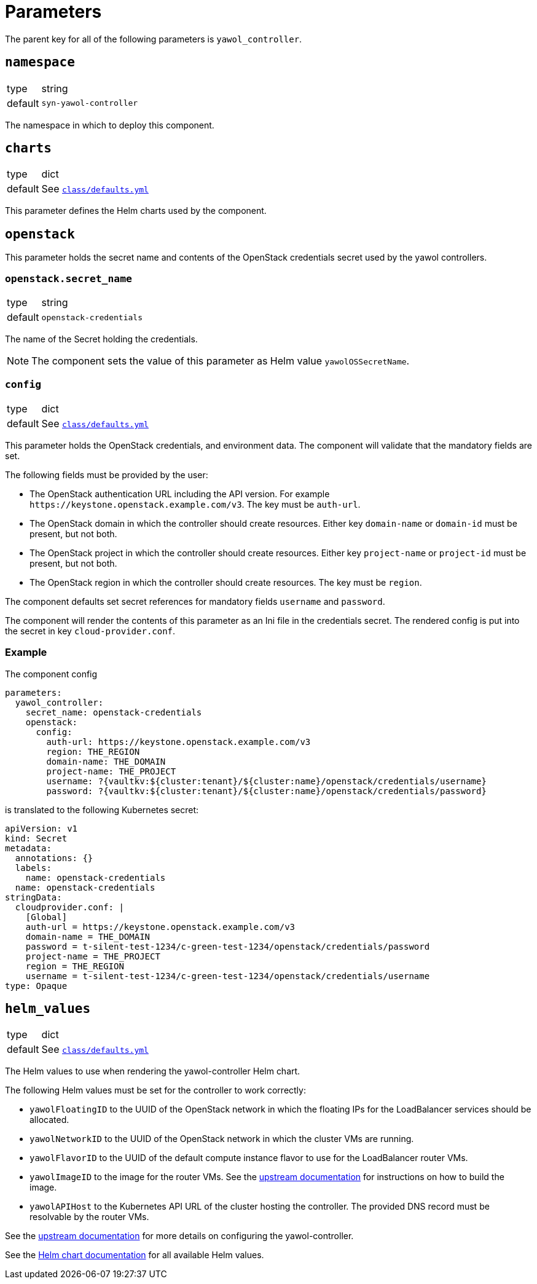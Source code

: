 = Parameters

The parent key for all of the following parameters is `yawol_controller`.

== `namespace`

[horizontal]
type:: string
default:: `syn-yawol-controller`

The namespace in which to deploy this component.

== `charts`

[horizontal]
type:: dict
default:: See https://github.com/projectsyn/component-yawol-controller/blob/master/class/defaults.yml[`class/defaults.yml`]

This parameter defines the Helm charts used by the component.


== `openstack`

This parameter holds the secret name and contents of the OpenStack credentials secret used by the yawol controllers.

=== `openstack.secret_name`

[horizontal]
type:: string
default:: `openstack-credentials`

The name of the Secret holding the credentials.

NOTE: The component sets the value of this parameter as Helm value `yawolOSSecretName`.

=== `config`

[horizontal]
type:: dict
default:: See https://github.com/projectsyn/component-yawol-controller/blob/master/class/defaults.yml[`class/defaults.yml`]

This parameter holds the OpenStack credentials, and environment data.
The component will validate that the mandatory fields are set.

The following fields must be provided by the user:

* The OpenStack authentication URL including the API version.
For example `\https://keystone.openstack.example.com/v3`.
The key must be `auth-url`.
* The OpenStack domain in which the controller should create resources.
Either key `domain-name` or `domain-id` must be present, but not both.
* The OpenStack project in which the controller should create resources.
Either key `project-name` or `project-id` must be present, but not both.
* The OpenStack region in which the controller should create resources.
The key must be `region`.

The component defaults set secret references for mandatory fields `username` and `password`.

The component will render the contents of this parameter as an Ini file in the credentials secret.
The rendered config is put into the secret in key `cloud-provider.conf`.

=== Example

The component config

```yaml
parameters:
  yawol_controller:
    secret_name: openstack-credentials
    openstack:
      config:
        auth-url: https://keystone.openstack.example.com/v3
        region: THE_REGION
        domain-name: THE_DOMAIN
        project-name: THE_PROJECT
        username: ?{vaultkv:${cluster:tenant}/${cluster:name}/openstack/credentials/username}
        password: ?{vaultkv:${cluster:tenant}/${cluster:name}/openstack/credentials/password}
```

is translated to the following Kubernetes secret:

```yaml
apiVersion: v1
kind: Secret
metadata:
  annotations: {}
  labels:
    name: openstack-credentials
  name: openstack-credentials
stringData:
  cloudprovider.conf: |
    [Global]
    auth-url = https://keystone.openstack.example.com/v3
    domain-name = THE_DOMAIN
    password = t-silent-test-1234/c-green-test-1234/openstack/credentials/password
    project-name = THE_PROJECT
    region = THE_REGION
    username = t-silent-test-1234/c-green-test-1234/openstack/credentials/username
type: Opaque
```

== `helm_values`

[horizontal]
type:: dict
default:: See https://github.com/projectsyn/component-yawol-controller/blob/master/class/defaults.yml[`class/defaults.yml`]

The Helm values to use when rendering the yawol-controller Helm chart.

The following Helm values must be set for the controller to work correctly:

* `yawolFloatingID` to the UUID of the OpenStack network in which the floating IPs for the LoadBalancer services should be allocated.
* `yawolNetworkID` to the UUID of the OpenStack network in which the cluster VMs are running.
* `yawolFlavorID` to the UUID of the default compute instance flavor to use for the LoadBalancer router VMs.
* `yawolImageID` to the image for the router VMs.
See the https://github.com/stackitcloud/yawol/tree/main?tab=readme-ov-file#yawol-openstack-image[upstream documentation] for instructions on how to build the image.
* `yawolAPIHost` to the Kubernetes API URL of the cluster hosting the controller.
The provided DNS record must be resolvable by the router VMs.

See the https://github.com/stackitcloud/yawol/tree/main?tab=readme-ov-file#cluster-installation[upstream documentation] for more details on configuring the yawol-controller.

See the https://github.com/stackitcloud/yawol/tree/main/charts/yawol-controller[Helm chart documentation] for all available Helm values.
